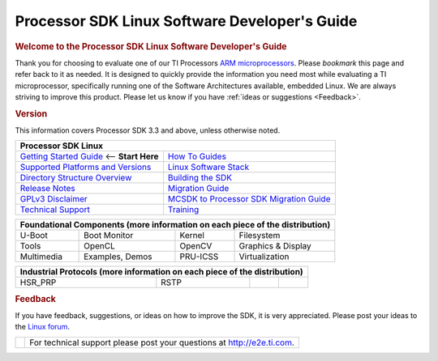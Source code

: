 .. _PLSDK-SDG-label:

**********************************************
Processor SDK Linux Software Developer's Guide
**********************************************

.. rubric:: Welcome to the Processor SDK Linux Software Developer's Guide
   :name: welcome-to-the-processor-sdk-linux-software-developers-guide

Thank you for choosing to evaluate one of our TI Processors `ARM
microprocessors <http://www.ti.com/lsds/ti/dsp/arm.page>`__. Please
*bookmark* this page and refer back to it as needed. It is designed to
quickly provide the information you need most while evaluating a TI
microprocessor, specifically running one of the Software Architectures
available, embedded Linux. We are always striving to improve this
product. Please let us know if you have :ref:`ideas or
suggestions <Feedback>`.


.. rubric:: Version
   :name: version

This information covers Processor SDK 3.3 and above, unless otherwise noted.

+------------------------------------------------------------------------+-------------------------------------------------------------------------------+
| **Processor SDK Linux**                                                                                                                                |
+========================================================================+===============================================================================+
| `Getting Started Guide`_  <-- **Start Here**                           | `How To Guides`_                                                              | 
+------------------------------------------------------------------------+-------------------------------------------------------------------------------+
| `Supported Platforms and Versions`_                                    | `Linux Software Stack`_                                                       |
+------------------------------------------------------------------------+-------------------------------------------------------------------------------+
| `Directory Structure Overview`_                                        | `Building the SDK`_                                                           |
+------------------------------------------------------------------------+-------------------------------------------------------------------------------+
| `Release Notes`_                                                       | `Migration Guide`_                                                            |
+------------------------------------------------------------------------+-------------------------------------------------------------------------------+
| `GPLv3 Disclaimer`_                                                    | `MCSDK to Processor SDK Migration Guide`_                                     |
+------------------------------------------------------------------------+-------------------------------------------------------------------------------+
| `Technical Support`_                                                   | `Training <https://training.ti.com/processor-sdk-training-series>`__          |
+------------------------------------------------------------------------+-------------------------------------------------------------------------------+

.. _Getting Started Guide: Overview.html#getting-started-guide
.. _Supported Platforms and Versions: Release_Specific.html#supported-platforms-and-versions
.. _Release Notes: Release_Specific.html#release-notes
.. _Technical Support: Overview.html#technical-support
.. _Directory Structure Overview: Overview.html#directory-structure-overview
.. _Linux Software Stack: Overview.html#software-stack
.. _Building the SDK: Release_Specific.html#building-the-sdk
.. _Migration Guide: Release_Specific.html#migration-guide
.. _MCSDK to Processor SDK Migration Guide: Release_Specific.html#mcsdk-to-processor-sdk-migration-guide
.. _GPLv3 Disclaimer: Licenses.html#gplv3-disclaimer
.. _How To Guides: Processor_Linux_SDK_How_To_Guides.html


+-------------+-----------------+---------------+-----------------------------------+
| **Foundational Components** (more information on each piece of the distribution)  |
+=============+=================+===============+===================================+
| U-Boot      | Boot Monitor    | Kernel        | Filesystem                        |
+-------------+-----------------+---------------+-----------------------------------+
| Tools       | OpenCL          | OpenCV        | Graphics & Display                |
+-------------+-----------------+---------------+-----------------------------------+
| Multimedia  | Examples, Demos | PRU-ICSS      | Virtualization                    |
+-------------+-----------------+---------------+-----------------------------------+



+-------------+-----------------+---------------+-----------------------------------+
| **Industrial Protocols** (more information on each piece of the distribution)     | 
+=============+=================+===============+===================================+
| HSR\_PRP    | RSTP            |               |                                   |
+-------------+-----------------+---------------+-----------------------------------+


.. rubric:: Feedback
   :name: feedback

If you have feedback, suggestions, or ideas on how to improve the SDK,
it is very appreciated. Please post your ideas to the `Linux
forum <http://e2e.ti.com/support/embedded/linux>`__.

+--------------------------------+--------------------------------------------------------------------------------------------------+
| .. Image:: ../images/E2e.jpg   | For technical support please post your questions at `http://e2e.ti.com <http://e2e.ti.com/>`__.  |
+--------------------------------+--------------------------------------------------------------------------------------------------+
